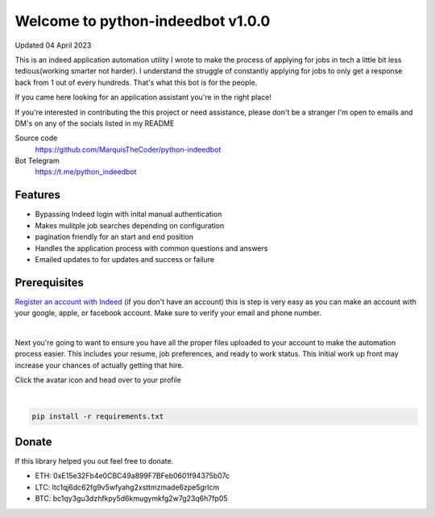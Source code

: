 =================================
Welcome to python-indeedbot v1.0.0
=================================

Updated 04 April 2023


.. image:: https://img.shields.io/pypi/l/python-binance.svg
    :target: https://github.com/MarquisTheCoder/python-indeedbot

.. image:: https://img.shields.io/travis/sammchardy/python-binance.svg
    :target: https://github.com/MarquisTheCoder/python-indeedbot

.. image:: https://img.shields.io/coveralls/sammchardy/python-binance.svg
    :target: https://github.com/MarquisTheCoder/python-indeedbot

.. image:: https://img.shields.io/pypi/wheel/python-binance.svg
    :target: https://github.com/MarquisTheCoder/python-indeedbot

.. image:: https://img.shields.io/pypi/pyversions/python-binance.svg 
    :target: https://github.com/MarquisTheCoder/python-indeedbot
    

This is an indeed application automation utility I wrote to make the process of applying for jobs in tech a little bit less tedious(working smarter not harder). I understand the struggle of constantly applying for jobs to only get a response back from 1 out of every hundreds. That's what this bot is for the people. 

If you came here looking for an application assistant you're in the right place!

If you're interested in contributing the this project or need assistance, please
don't be a stranger I'm open to emails and DM's on any of the socials listed in my 
README

Source code
  https://github.com/MarquisTheCoder/python-indeedbot

Bot Telegram
  https://t.me/python_indeedbot


Features
--------
- Bypassing Indeed login with inital manual authentication
- Makes mulitple job searches depending on configuration
- pagination friendly for an start and end position
- Handles the application process with common questions and answers
- Emailed updates to for updates and success or failure


Prerequisites
-----------

`Register an account with Indeed <https://secure.indeed.com/auth?hl=en_US&co=US&continue=https%3A%2F%2Fwww.indeed.com%2F%3Ffrom%3Dgnav-util-homepage&tmpl=desktop&service=my&from=gnav-util-homepage&jsContinue=https%3A%2F%2Fwww.indeed.com%2F&empContinue=https%3A%2F%2Faccount.indeed.com%2Fmyaccess>`_ (if you don't have an account) this is step is very easy as you can make an account with your google, apple, or facebook account. Make sure to verify your email and phone number. 

.. image:: https://github.com/MarquisTheCoder/python-indeedbot/blob/main/example/indeed_login.png
    :target: https://secure.indeed.com/auth?hl=en_US&co=US&continue=https%3A%2F%2Fwww.indeed.com%2F&tmpl=desktop&service=my&from=gnav-util-homepage&   jsContinue=https%3A%2F%2Fwww.indeed.com%2F&empContinue=https%3A%2F%2Faccount.indeed.com%2Fmyaccess
    
|

Next you're going to want to ensure you have all the proper files uploaded to your account to make 
the automation process easier. This includes your resume, job preferences, and ready to work status.
This initial work up front may increase your chances of actually getting that hire. 

Click the avatar icon and head over to your profile

.. image:: https://github.com/MarquisTheCoder/python-indeedbot/blob/main/example/profile_icon.png
    :target: https://secure.indeed.com/auth?hl=en_US&co=US&continue=https%3A%2F%2Fwww.indeed.com%2F&tmpl=desktop&service=my&from=gnav-util-homepage&   jsContinue=https%3A%2F%2Fwww.indeed.com%2F&empContinue=https%3A%2F%2Faccount.indeed.com%2Fmyaccess
    
 Now fill in all necessary information. And submite files.
 
.. image:: https://github.com/MarquisTheCoder/python-indeedbot/blob/main/example/resume_fill.png
    :target: https://secure.indeed.com/auth?hl=en_US&co=US&continue=https%3A%2F%2Fwww.indeed.com%2F&tmpl=desktop&service=my&from=gnav-util-homepage&   jsContinue=https%3A%2F%2Fwww.indeed.com%2F&empContinue=https%3A%2F%2Faccount.indeed.com%2Fmyaccess
    
|

.. code:: bash

    pip install -r requirements.txt


Donate
------

If this library helped you out feel free to donate.

- ETH: 0xE15e32Fb4e0CBC49a899F7BFeb0601f94375b07c
- LTC: ltc1qj6dc62fg9v5wfyahg2xsttmzmade6zpe5grlcm
- BTC: bc1qy3gu3dzhfkpy5d6kmugymkfg2w7g23q6h7fp05
